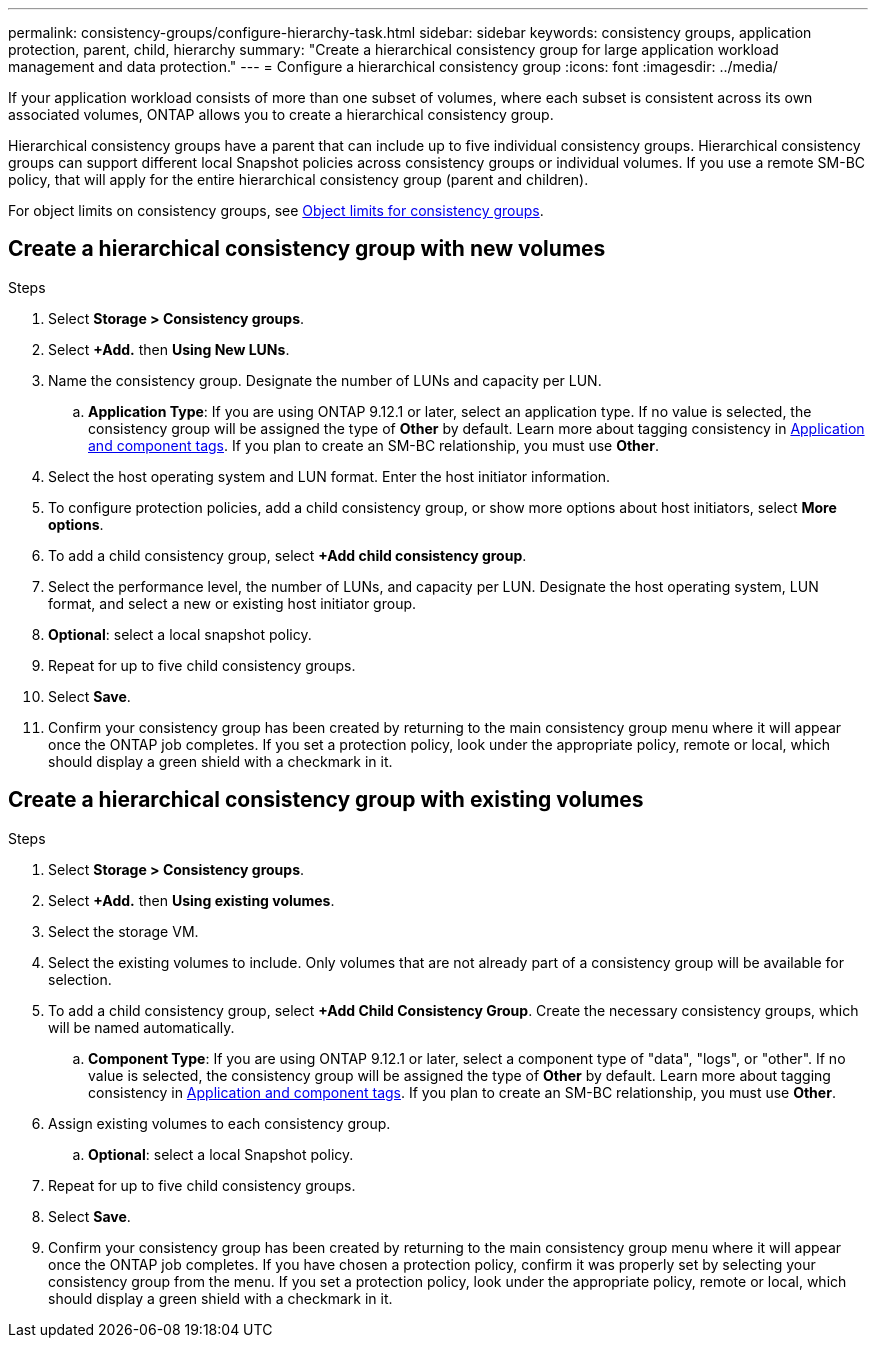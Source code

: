 ---
permalink: consistency-groups/configure-hierarchy-task.html
sidebar: sidebar
keywords: consistency groups, application protection, parent, child, hierarchy
summary: "Create a hierarchical consistency group for large application workload management and data protection."
---
= Configure a hierarchical consistency group
:icons: font
:imagesdir: ../media/

[.lead]
If your application workload consists of more than one subset of volumes, where each subset is consistent across its own associated volumes, ONTAP allows you to create a hierarchical consistency group.

Hierarchical consistency groups have a parent that can include up to five individual consistency groups. Hierarchical consistency groups can support different local Snapshot policies across consistency groups or individual volumes. If you use a remote SM-BC policy, that will apply for the entire hierarchical consistency group (parent and children). 

For object limits on consistency groups, see xref:index.html#consistency-group-object-limits[Object limits for consistency groups].

== Create a hierarchical consistency group with new volumes

.Steps
. Select *Storage > Consistency groups*.
. Select *+Add.* then *Using New LUNs*.
. Name the consistency group. Designate the number of LUNs and capacity per LUN.
.. **Application Type**: If you are using ONTAP 9.12.1 or later, select an application type. If no value is selected, the consistency group will be assigned the type of **Other** by default. Learn more about tagging consistency in xref:index.html#application-and-component-tags[Application and component tags]. If you plan to create an SM-BC relationship, you must use *Other*.
. Select the host operating system and LUN format. Enter the host initiator information.
. To configure protection policies, add a child consistency group, or show more options about host initiators, select *More options*.
. To add a child consistency group, select *+Add child consistency group*.
. Select the performance level, the number of LUNs, and capacity per LUN. Designate the host operating system, LUN format, and select a new or existing host initiator group.
. *Optional*: select a local snapshot policy.
. Repeat for up to five child consistency groups.
. Select *Save*.
. Confirm your consistency group has been created by returning to the main consistency group menu where it will appear once the ONTAP job completes. If you set a protection policy, look under the appropriate policy, remote or local, which should display a green shield with a checkmark in it.

== Create a hierarchical consistency group with existing volumes
.Steps
. Select *Storage > Consistency groups*.
. Select *+Add.* then *Using existing volumes*.
. Select the storage VM.
. Select the existing volumes to include. Only volumes that are not already part of a consistency group will be available for selection.
. To add a child consistency group, select *+Add Child Consistency Group*. Create the necessary consistency groups, which will be named automatically.
.. **Component Type**: If you are using ONTAP 9.12.1 or later, select a component type of "data", "logs", or "other". If no value is selected, the consistency group will be assigned the type of **Other** by default. Learn more about tagging consistency in xref:index.html#application-and-component-tags[Application and component tags]. If you plan to create an SM-BC relationship, you must use *Other*.
. Assign existing volumes to each consistency group.
.. *Optional*: select a local Snapshot policy. 
. Repeat for up to five child consistency groups.
. Select *Save*.
. Confirm your consistency group has been created by returning to the main consistency group menu where it will appear once the ONTAP job completes. If you have chosen a protection policy, confirm it was properly set by selecting your consistency group from the menu. If you set a protection policy, look under the appropriate policy, remote or local, which should display a green shield with a checkmark in it.

//29 october 2021, BURT 1401394, IE-364
// 17 OCT 2022, ONTAPDOC-612